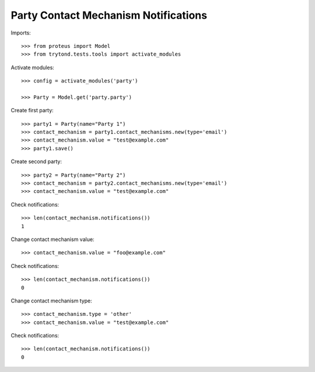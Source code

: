 =====================================
Party Contact Mechanism Notifications
=====================================

Imports::

    >>> from proteus import Model
    >>> from trytond.tests.tools import activate_modules

Activate modules::

    >>> config = activate_modules('party')

    >>> Party = Model.get('party.party')

Create first party::

    >>> party1 = Party(name="Party 1")
    >>> contact_mechanism = party1.contact_mechanisms.new(type='email')
    >>> contact_mechanism.value = "test@example.com"
    >>> party1.save()

Create second party::

    >>> party2 = Party(name="Party 2")
    >>> contact_mechanism = party2.contact_mechanisms.new(type='email')
    >>> contact_mechanism.value = "test@example.com"

Check notifications::

    >>> len(contact_mechanism.notifications())
    1

Change contact mechanism value::

    >>> contact_mechanism.value = "foo@example.com"

Check notifications::

    >>> len(contact_mechanism.notifications())
    0

Change contact mechanism type::

    >>> contact_mechanism.type = 'other'
    >>> contact_mechanism.value = "test@example.com"

Check notifications::

    >>> len(contact_mechanism.notifications())
    0
